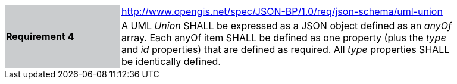 [width="90%",cols="2,6"]
|===
.2+|*Requirement 4*{set:cellbgcolor:#CACCCE}
|http://www.opengis.net/spec/JSON-BP/1.0/req/json-schema/uml-union
 {set:cellbgcolor:#FFFFFF} +
a|
A UML _Union_ SHALL be expressed as a JSON object defined as an _anyOf_ array. Each anyOf item SHALL be defined as one property (plus the _type_ and _id_ properties) that are defined as required. All _type_ properties SHALL be identically defined.
|===
